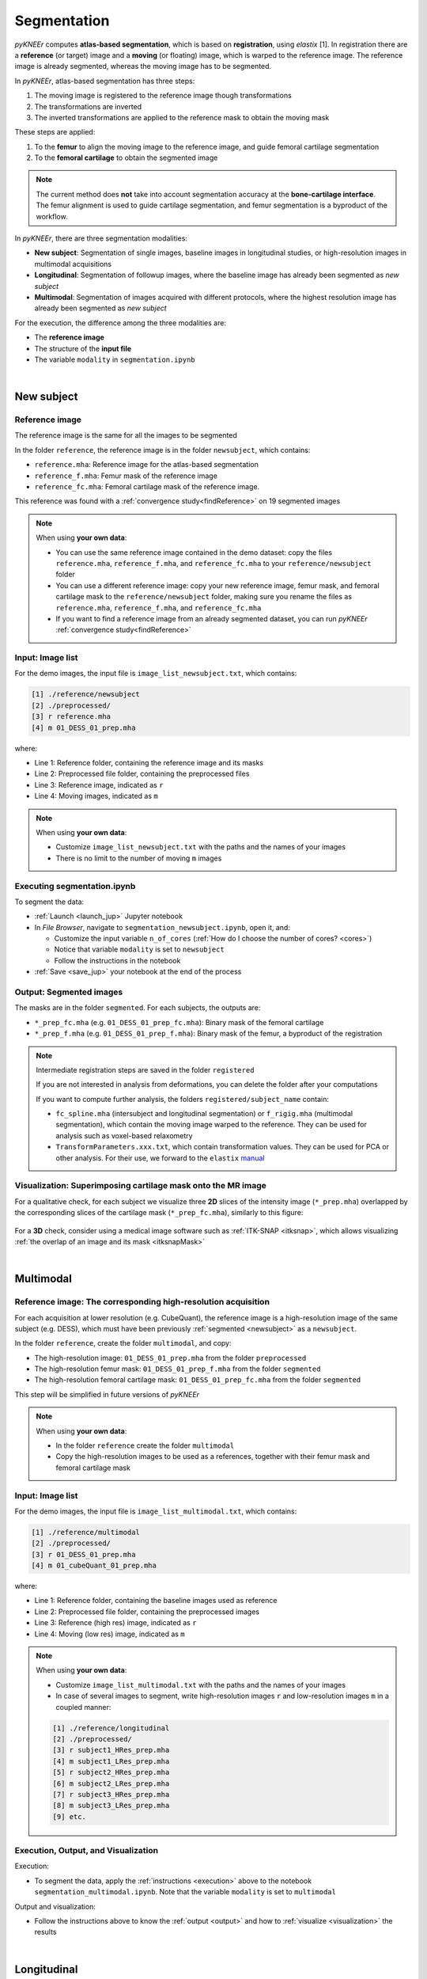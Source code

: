 .. _segmentation:

Segmentation
================================================================================

*pyKNEEr* computes **atlas-based segmentation**, which is based on **registration**, using *elastix* [1].
In registration there are a **reference** (or target) image and a **moving** (or floating) image, which is warped to the reference image.
The reference image is already segmented, whereas the moving image has to be segmented.

In *pyKNEEr*, atlas-based segmentation has three steps:

1. The moving image is registered to the reference image though transformations
2. The transformations are inverted
3. The inverted transformations are applied to the reference mask to obtain the moving mask

These steps are applied:

1. To the **femur** to align the moving image to the reference image, and guide femoral cartilage segmentation
2. To the **femoral cartilage** to obtain the segmented image

.. note::

   The current method does **not** take into account segmentation accuracy at the **bone-cartilage interface**.
   The femur alignment is used to guide cartilage segmentation, and femur segmentation is a byproduct of the workflow.

In *pyKNEEr*, there are three segmentation modalities:

- **New subject**: Segmentation of single images, baseline images in longitudinal studies, or high-resolution images in multimodal acquisitions
- **Longitudinal**: Segmentation of followup images, where the baseline image has already been segmented as *new subject*
- **Multimodal**: Segmentation of images acquired with different protocols, where the highest resolution image has already been segmented as *new subject*

For the execution, the difference among the three modalities are:

- The **reference image**
- The structure of the **input file**
- The variable ``modality`` in ``segmentation.ipynb``

|

  .. raw:: html

    The Jupyter notebook to segment femoral knee cartilage is <a href="https://github.com/sbonaretti/pyKNEEr/blob/master/code/segmentation.ipynb" target="_blank">segmentation.ipynb</a>


.. _newsubject:

New subject
--------------------------------------------------------------------------------


Reference image
++++++++++++++++++++++++++++++++++++++++++++++++++++++++++++++++++++++++++++++++

The reference image is the same for all the images to be segmented

In the folder ``reference``, the reference image is in the folder ``newsubject``, which contains:

- ``reference.mha``: Reference image for the atlas-based segmentation
- ``reference_f.mha``: Femur mask of the reference image
- ``reference_fc.mha``: Femoral cartilage mask of the reference image.

This reference was found with a :ref:`convergence study<findReference>` on 19 segmented images

.. note::

    When using **your own data**:

    - You can use the same reference image contained in the demo dataset: copy the files ``reference.mha``, ``reference_f.mha``, and ``reference_fc.mha`` to your ``reference/newsubject`` folder
    - You can use a different reference image: copy your new reference image, femur mask, and femoral cartilage mask to the ``reference/newsubject`` folder, making sure you rename the files as ``reference.mha``, ``reference_f.mha``, and ``reference_fc.mha``
    - If you want to find a reference image from an already segmented dataset, you can run *pyKNEEr* :ref:`convergence study<findReference>`


Input: Image list
++++++++++++++++++++++++++++++++++++++++++++++++++++++++++++++++++++++++++++++++

For the demo images, the input file is ``image_list_newsubject.txt``, which contains:

.. code-block:: python

      [1] ./reference/newsubject
      [2] ./preprocessed/
      [3] r reference.mha
      [4] m 01_DESS_01_prep.mha

where:

- Line 1: Reference folder, containing the reference image and its masks
- Line 2: Preprocessed file folder, containing the preprocessed files
- Line 3: Reference image, indicated as ``r``
- Line 4: Moving images, indicated as ``m``

.. note::

    When using **your own data**:

    - Customize ``image_list_newsubject.txt`` with the paths and the names of your images
    - There is no limit to the number of moving ``m`` images

.. _execution:

Executing segmentation.ipynb
++++++++++++++++++++++++++++++++++++++++++++++++++++++++++++++++++++++++++++++++

To segment the data:

- :ref:`Launch <launch_jup>` Jupyter notebook
- In *File Browser*, navigate to ``segmentation_newsubject.ipynb``, open it, and:

  - Customize the input variable ``n_of_cores`` (:ref:`How do I choose the number of cores? <cores>`)
  - Notice that variable ``modality`` is set to ``newsubject``
  - Follow the instructions in the notebook

- :ref:`Save <save_jup>` your notebook at the end of the process

.. _output:

Output: Segmented images
++++++++++++++++++++++++++++++++++++++++++++++++++++++++++++++++++++++++++++++++

The masks are in the folder ``segmented``. For each subjects, the outputs are:

- ``*_prep_fc.mha`` (e.g. ``01_DESS_01_prep_fc.mha``): Binary mask of the femoral cartilage
- ``*_prep_f.mha`` (e.g. ``01_DESS_01_prep_f.mha``): Binary mask of the femur, a byproduct of the registration


.. note::

    Intermediate registration steps are saved in the folder ``registered``

    If you are not interested in analysis from deformations, you can delete the folder after your computations

    If you want to compute further analysis, the folders ``registered/subject_name`` contain:

    - ``fc_spline.mha`` (intersubject and longitudinal segmentation) or ``f_rigig.mha`` (multimodal segmentation), which contain the moving image warped to the reference. They can be used for analysis such as voxel-based relaxometry
    - ``TransformParameters.xxx.txt``, which contain transformation values. They can be used for PCA or other analysis. For their use, we forward to the ``elastix`` `manual <https://github.com/SuperElastix/elastix/wiki/What-is-elastix/>`_

.. _visualization:

Visualization: Superimposing cartilage mask onto the MR image
++++++++++++++++++++++++++++++++++++++++++++++++++++++++++++++++++++++++++++++++

For a qualitative check, for each subject we visualize three **2D** slices of the intensity image (``*_prep.mha``) overlapped by the corresponding slices of the cartilage mask (``*_prep_fc.mha``), similarly to this figure:

.. figure:: _figures/newSubject.png
   :align: center
   :scale: 45%

For a **3D** check, consider using a medical image software such as :ref:`ITK-SNAP <itksnap>`, which allows visualizing :ref:`the overlap of an image and its mask <itksnapMask>`


|


Multimodal
--------------------------------------------------------------------------------

Reference image: The corresponding high-resolution acquisition
++++++++++++++++++++++++++++++++++++++++++++++++++++++++++++++++++++++++++++++++

For each acquisition at lower resolution (e.g. CubeQuant), the reference image is a high-resolution image of the same subject (e.g. DESS), which must have been previously :ref:`segmented <newsubject>` as a ``newsubject``.

In the folder ``reference``, create the folder ``multimodal``, and copy:

- The high-resolution image: ``01_DESS_01_prep.mha`` from the folder ``preprocessed``
- The high-resolution femur mask: ``01_DESS_01_prep_f.mha`` from the folder ``segmented``
- The high-resolution femoral cartilage mask: ``01_DESS_01_prep_fc.mha`` from the folder ``segmented``

This step will be simplified in future versions of *pyKNEEr*

.. note::

   When using **your own data**:

   - In the folder ``reference`` create the folder ``multimodal``
   - Copy the high-resolution images to be used as a references, together with their femur mask and femoral cartilage mask




Input: Image list
++++++++++++++++++++++++++++++++++++++++++++++++++++++++++++++++++++++++++++++++


For the demo images, the input file is ``image_list_multimodal.txt``, which contains:

.. code-block:: python

      [1] ./reference/multimodal
      [2] ./preprocessed/
      [3] r 01_DESS_01_prep.mha
      [4] m 01_cubeQuant_01_prep.mha

where:

- Line 1: Reference folder, containing the baseline images used as reference
- Line 2: Preprocessed file folder, containing the preprocessed images
- Line 3: Reference (high res) image, indicated as ``r``
- Line 4: Moving (low res) image, indicated as ``m``

.. note::

   When using **your own data**:

   - Customize ``image_list_multimodal.txt`` with the paths and the names of your images
   - In case of several images to segment, write high-resolution images ``r`` and low-resolution images ``m`` in a coupled manner:

   .. code-block:: python

        [1] ./reference/longitudinal
        [2] ./preprocessed/
        [3] r subject1_HRes_prep.mha
        [4] m subject1_LRes_prep.mha
        [5] r subject2_HRes_prep.mha
        [6] m subject2_LRes_prep.mha
        [7] r subject3_HRes_prep.mha
        [8] m subject3_LRes_prep.mha
        [9] etc.

Execution, Output, and Visualization
++++++++++++++++++++++++++++++++++++++++++++++++++++++++++++++++++++++++++++++++

Execution:

- To segment the data, apply the :ref:`instructions <execution>` above to the notebook ``segmentation_multimodal.ipynb``. Note that the variable ``modality`` is set to ``multimodal``

Output and visualization:

- Follow the instructions above to know the :ref:`output <output>` and how to :ref:`visualize <visualization>` the results


|

Longitudinal
--------------------------------------------------------------------------------

For this segmentation modality, we do not provide a demo example but instructions as it is very similar to multimodal segmentation


Reference image: The corresponding baseline acquisition
++++++++++++++++++++++++++++++++++++++++++++++++++++++++++++++++++++++++++++++++

For each **followup** image, the reference image is the corresponding **baseline** image, which must have been previously segmented as a :ref:`new subject <newsubject>`

In the folder ``reference``, create the folder ``longitudinal``, and for each image copy:

- The baseline image: ``BL_prep.mha``
- The baseline femur mask: ``BL_prep_f.mha``
- The baseline femoral cartilage mask: ``BL_prep_fc.mha``

This step will be simplified in future versions of *pyKNEEr*.

Input: Image list
++++++++++++++++++++++++++++++++++++++++++++++++++++++++++++++++++++++++++++++++

Create the file ``image_list_longitudinal.txt``, which will contain:

.. code-block:: python

      [1] ./reference/longitudinal
      [2] ./preprocessed/
      [3] r subject1_BL_prep.mha
      [4] m subject1_FU_prep.mha
      [5] r subject2_BL_prep.mha
      [6] m subject2_FU_prep.mha
      [7] r subject3_BL_prep.mha
      [8] m subject3_FU_prep.mha

where:

- Line 1: Reference folder, containing the the baseline images used as reference
- Line 2: Preprocessed file folder, containing the preprocessed files of the corresponding followup images
- Odd lines from 3 to 7: Reference (baseline) images, indicated as ``r``
- Even lines 4 to 8: Moving (followup) images, indicated as ``m``

Execution, Output, and Visualization
++++++++++++++++++++++++++++++++++++++++++++++++++++++++++++++++++++++++++++++++

Execution:

- To segment the data, apply the :ref:`instructions <execution>` above. Set the variable ``modality`` to ``longitudinal``

Output and visualization:

- Follow the instructions above to know the :ref:`output <output>` and how to :ref:`visualize <visualization>` the results


|

""""""""""""""""""""""""""""""""""""""""""""""""""""""""""""""""""""""""""""""""


Segmentation Plus
--------------------------------------------------------------------------------

*pyKNEEr* includes notebooks to find the reference image and evaluate segmentation quality

These two steps are not included in the demo for sake of simplicity

|

.. _findReference:

Finding reference image
--------------------------------------------------------------------------------

In this convergence study, the new reference is the image of the dataset whose vector field is the closest to the average of the vector fields of the dataset. The study runs until convergence or for a fixed amount of iterations

.. note::

   To run this convergence study all the images of the dataset **must already have** a **femur mask**

|

   .. raw:: html

     The Jupyter notebook to find a reference image is <a href="https://github.com/sbonaretti/pyKNEEr/blob/master/code/find_reference.ipynb" target="_blank">find_reference.ipynb</a>


Picking random seeds
++++++++++++++++++++++++++++++++++++++++++++++++++++++++++++++++++++++++++++++++

.. raw:: html

   To determine the image that you are going to use as reference, we recommend a random generator function with a fixed seed to make the reference selection reproducible.
   The code is
   <a href="https://github.com/sbonaretti/pyKNEEr/blob/master/code/pykneer/find_reference_random_gen.py" target="_blank">here</a>.
   <p> </p>
   You can run several convergence study in parallel to confirm you find the same reference image independently from the starting seed


Input: Image list
++++++++++++++++++++++++++++++++++++++++++++++++++++++++++++++++++++++++++++++++

Data required are MR images of the knee that have segmented femurs because: 1) the registration is guided by the femur mask; 2) the average vector field is calculated in the femur mask; and 3) the comparison between the average vector field and each image vector field is performed in the femur mask

In you data folder, create a folder called ``findReference`` and add the preprocessed images of the  dataset with their masks:

.. code-block:: python

    - subject1_prep.mha
    - subject1_f.mha
    - subject2_prep.mha
    - subject2_f.mha
    - subject3_prep.mha
    - subject3_f.mha

File nomenclature has be as follows:

- The file name root of image and corresponding mask has to be the same
- The image name has to end in ``_prep.mha``
- The mask name must end in ``_f.mha``


Create the input file:

.. code-block:: python

    [1] ./findReference
    [2] r subject2_prep.mha
    [3] m subject1_prep.mha
    [4] m subject2_prep.mha
    [5] m subject3_prep.mha
    [6] m etc.

where:

- Line 1: findReference folder, containing all the images of the dataset
- Line 2: Reference image, indicated as ``r``
- Line 3-5: Moving images, indicated as ``m``

Note that in this example ``subject2_prep.mha`` is both the reference and an image of the dataset, because we want to include it as a possible candidate for being the final reference

If you run multiple studies, created the input file for every seed image, adapting the reference (``r``) file name


Executing findReference.ipynb
++++++++++++++++++++++++++++++++++++++++++++++++++++++++++++++++++++++++++++++++

For each seed image, in ``findReference.ipynb`` customize ``input_file_name`` and ``n_of_cores``

Launch ``findReference.ipynb``. It will run until convergence or until the number of iterations reaches 10 (If you run the source code, you can change the number of iterations in the file ``find_reference_for_nb.py``, function ``find_reference``, variable ``maxIterationNo``)

Output: Convergence plot
++++++++++++++++++++++++++++++++++++++++++++++++++++++++++++++++++++++++++++++++
The output of the computation is a convergence plot. The graph can reach a plateau or can be zig-zagged. In this last case, choose the reference with the lowest error (y-axis). If the graph shows less than 10 iterations it means that the current reference image is the same as the one in the previous loop.

|

.. _segmentationQuality:

Segmentation quality
--------------------------------------------------------------------------------

You can quantify segmentation quality when a **ground truth** segmentation is present, whereas you can  evaluate segmentation quality only visually when a ground truth segmentation is not available

The metrics we use to evaluate segmentation quality are Dice coefficient, Jaccard coefficient, and volume similarity, which quantify the overlap between ground truth segmentations and *pyKNEEr* segmentations

  .. raw:: html

    The Jupyter notebook to evaluate segmentation is <a href="https://github.com/sbonaretti/pyKNEEr/blob/master/code/segmentation_quality.ipynb" target="_blank">segmentation_quality.ipynb</a>


Input: Image list
++++++++++++++++++++++++++++++++++++++++++++++++++++++++++++++++++++++++++++++++

Create the input file:

.. code-block:: python

    [1] ./segmented
    [2] ./segmented_groundTruth
    [3] s subject1_prep_fc.mha
    [4] g subject1_groundTruth_fc.mha
    [5] s subject2_prep_fc.mha
    [6] g subject2_groundTruth_fc.mha
    [7] m etc.

where:

- Line 1: Segmented folder, containing the masks obtained with *pyKNEEr*
- Line 2: Ground truth folder, containing ground truth masks
- Lines 3,5: Segmentations obtained with *pyKNEEr*, indicated as ``s``
- Lines 4,6: Ground truth segmentations, indicated as ``g``


Execution, Output, and Visualization
++++++++++++++++++++++++++++++++++++++++++++++++++++++++++++++++++++++++++++++++

In ``segmentation_quality.ipynb``, customize ``input_file_name`` and ``output_file_name``

Execute the notebook. Results will be visualized as a graph and as a table, and will be saved in ``output_file_name`` for possible subsequent analysis



""""""""""""""""""""""""""""""""""""""""""""""""""""""""""""""""""""""""""""""""


References
++++++++++++++++++++++++++++++++++++++++++++++++++++++++++++++++++++++++++++++++
.. raw:: html

   [1] Klein S., Staring M., Murphy K., Viergever M.A., Pluim J.P.W.
   <a href="http://elastix.isi.uu.nl/marius/downloads/2010_j_TMI.pdf" target="_blank">
   <i>elastix: A Toolbox for Intensity-Based Medical Image Registration.</i></a>
   IEEE Transactions on Medical Imaging. vol. 29, no. 1, pp. 196 - 205, January. 2010.

